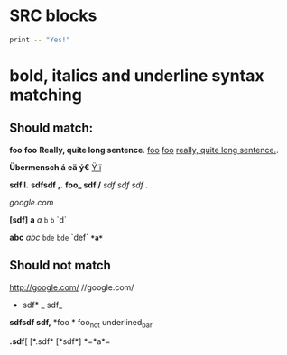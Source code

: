 * SRC blocks
  #+BEGIN_SRC sh :tangle tmp_tangled_file
    print -- "Yes!"
  #+END_SRC
* bold, italics and underline syntax matching
** Should match:

*foo*  *foo*
*Really, quite long sentence*.
_foo_  _foo_
_really, quite long sentence._.

 *Übermensch á* *eä* *ý€*
 _Ÿ ï_

 *sdf   l.*
 *sdfsdf   ,.*
 *foo_ sdf /*
 /sdf sdf sdf ./

  /google.com/

 *[sdf]*
*a* /a/ =b= ~b~ `d`

*abc* /abc/ =bde= ~bde~ `def`
 *=*a*=*
** Should not match
http://google.com/
 //google.com/
 * sdf* _ sdf_
 *sdfsdf   sdf,*
 *foo *
 foo_not underlined_bar

 *.sdf*[
 [*.sdf*
 [*sdf*]
 *=*a*=

